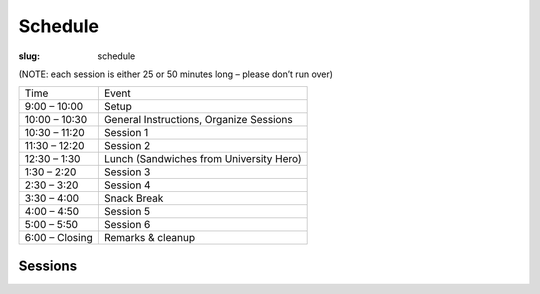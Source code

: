 Schedule
########
:slug: schedule

(NOTE: each session is either 25 or 50 minutes long – please don’t run over)

=================   ==================
Time                Event
9:00 – 10:00        Setup
10:00 – 10:30       General Instructions, Organize Sessions
10:30 – 11:20       Session 1
11:30 – 12:20       Session 2
12:30 – 1:30        Lunch (Sandwiches from University Hero)
1:30 – 2:20         Session 3
2:30 – 3:20         Session 4
3:30 – 4:00         Snack Break
4:00 – 4:50         Session 5
5:00 – 5:50         Session 6
6:00 – Closing      Remarks & cleanup
=================   ==================

Sessions
--------

.. raw:: html
    
     <iframe width='800' height='450' frameborder='0' src='https://docs.google.com/spreadsheet/pub?key=0Au0wOPQwuelMdEFFR0wzZHR5a3R3a3JOcDFFaGNjTGc&single=true&gid=9&output=html&widget=true'></iframe>

